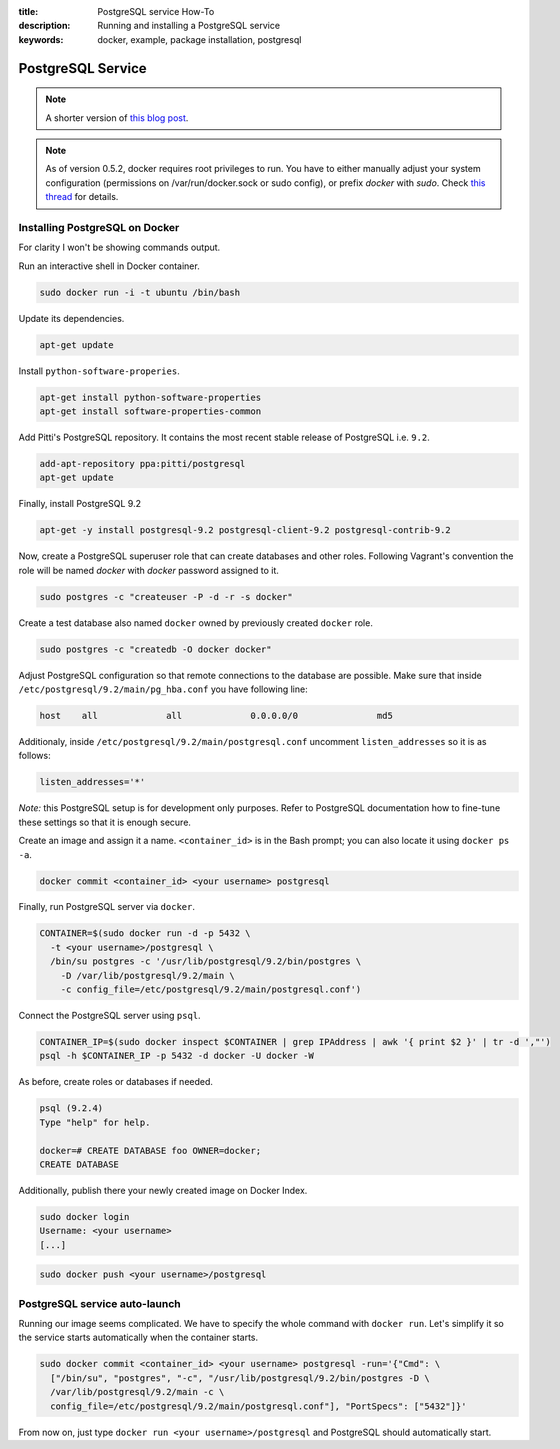 :title: PostgreSQL service How-To
:description: Running and installing a PostgreSQL service
:keywords: docker, example, package installation, postgresql

.. _postgresql_service:

PostgreSQL Service
==================

.. note::

    A shorter version of `this blog post`_.

.. note::

    As of version 0.5.2, docker requires root privileges to run.
    You have to either manually adjust your system configuration (permissions on
    /var/run/docker.sock or sudo config), or prefix `docker` with `sudo`. Check
    `this thread`_ for details.

.. _this blog post: http://zaiste.net/2013/08/docker_postgresql_how_to/
.. _this thread: https://groups.google.com/forum/?fromgroups#!topic/docker-club/P3xDLqmLp0E

Installing PostgreSQL on Docker
-------------------------------

For clarity I won't be showing commands output.


Run an interactive shell in Docker container.

.. code-block:: bash

    sudo docker run -i -t ubuntu /bin/bash

Update its dependencies.

.. code-block:: bash

    apt-get update

Install ``python-software-properies``.

.. code-block:: bash

    apt-get install python-software-properties
    apt-get install software-properties-common

Add Pitti's PostgreSQL repository. It contains the most recent stable release
of PostgreSQL i.e. ``9.2``.

.. code-block:: bash

    add-apt-repository ppa:pitti/postgresql
    apt-get update

Finally, install PostgreSQL 9.2

.. code-block:: bash

    apt-get -y install postgresql-9.2 postgresql-client-9.2 postgresql-contrib-9.2

Now, create a PostgreSQL superuser role that can create databases and
other roles.  Following Vagrant's convention the role will be named
`docker` with `docker` password assigned to it.

.. code-block:: bash

    sudo postgres -c "createuser -P -d -r -s docker"

Create a test database also named ``docker`` owned by previously created ``docker``
role.

.. code-block:: bash

    sudo postgres -c "createdb -O docker docker"

Adjust PostgreSQL configuration so that remote connections to the
database are possible. Make sure that inside
``/etc/postgresql/9.2/main/pg_hba.conf`` you have following line:

.. code-block:: bash

    host    all             all             0.0.0.0/0               md5

Additionaly, inside ``/etc/postgresql/9.2/main/postgresql.conf``
uncomment ``listen_addresses`` so it is as follows:

.. code-block:: bash

    listen_addresses='*'

*Note:* this PostgreSQL setup is for development only purposes. Refer
to PostgreSQL documentation how to fine-tune these settings so that it
is enough secure.

Create an image and assign it a name. ``<container_id>`` is in the
Bash prompt; you can also locate it using ``docker ps -a``.

.. code-block:: bash

    docker commit <container_id> <your username> postgresql

Finally, run PostgreSQL server via ``docker``.

.. code-block:: bash

    CONTAINER=$(sudo docker run -d -p 5432 \
      -t <your username>/postgresql \
      /bin/su postgres -c '/usr/lib/postgresql/9.2/bin/postgres \
        -D /var/lib/postgresql/9.2/main \
        -c config_file=/etc/postgresql/9.2/main/postgresql.conf')

Connect the PostgreSQL server using ``psql``.

.. code-block:: bash

    CONTAINER_IP=$(sudo docker inspect $CONTAINER | grep IPAddress | awk '{ print $2 }' | tr -d ',"')
    psql -h $CONTAINER_IP -p 5432 -d docker -U docker -W

As before, create roles or databases if needed.

.. code-block:: bash

    psql (9.2.4)
    Type "help" for help.

    docker=# CREATE DATABASE foo OWNER=docker;
    CREATE DATABASE

Additionally, publish there your newly created image on Docker Index.

.. code-block:: bash

    sudo docker login
    Username: <your username>
    [...]

.. code-block:: bash

    sudo docker push <your username>/postgresql

PostgreSQL service auto-launch
------------------------------

Running our image seems complicated. We have to specify the whole command with
``docker run``. Let's simplify it so the service starts automatically when the
container starts.

.. code-block:: bash

    sudo docker commit <container_id> <your username> postgresql -run='{"Cmd": \
      ["/bin/su", "postgres", "-c", "/usr/lib/postgresql/9.2/bin/postgres -D \
      /var/lib/postgresql/9.2/main -c \
      config_file=/etc/postgresql/9.2/main/postgresql.conf"], "PortSpecs": ["5432"]}'

From now on, just type ``docker run <your username>/postgresql`` and
PostgreSQL should automatically start.
